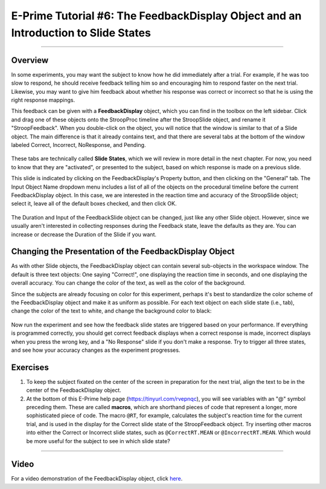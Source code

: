 .. _EP_06_FeedbackDisplay:

===================================================================================
E-Prime Tutorial #6: The FeedbackDisplay Object and an Introduction to Slide States
===================================================================================

-------------

Overview
********

In some experiments, you may want the subject to know how he did immediately after a trial. For example, if he was too slow to respond, he should receive feedback telling him so and encouraging him to respond faster on the next trial. Likewise, you may want to give him feedback about whether his response was correct or incorrect so that he is using the right response mappings.

This feedback can be given with a **FeedbackDisplay** object, which you can find in the toolbox on the left sidebar. Click and drag one of these objects onto the StroopProc timeline after the StroopSlide object, and rename it "StroopFeedback". When you double-click on the object, you will notice that the window is similar to that of a Slide object. The main difference is that it already contains text, and that there are several tabs at the bottom of the window labeled Correct, Incorrect, NoResponse, and Pending.

.. figure:: 06_StroopFeedback.png

These tabs are technically called **Slide States**, which we will review in more detail in the next chapter. For now, you need to know that they are "activated", or presented to the subject, based on which response is made on a previous slide.

This slide is indicated by clicking on the FeedbackDisplay's Property button, and then clicking on the "General" tab. The Input Object Name dropdown menu includes a list of all of the objects on the procedural timeline before the current FeedbackDisplay object. In this case, we are interested in the reaction time and accuracy of the StroopSlide object; select it, leave all of the default boxes checked, and then click OK.

.. figure:: 06_StroopFeedback_SlideSelect.png

The Duration and Input of the FeedbackSlide object can be changed, just like any other Slide object. However, since we usually aren't interested in collecting responses during the Feedback state, leave the defaults as they are. You can increase or decrease the Duration of the Slide if you want.

Changing the Presentation of the FeedbackDisplay Object
*******************************************************

As with other Slide objects, the FeedbackDisplay object can contain several sub-objects in the workspace window. The default is three text objects: One saying "Correct!", one displaying the reaction time in seconds, and one displaying the overall accuracy. You can change the color of the text, as well as the color of the background.

Since the subjects are already focusing on color for this experiment, perhaps it's best to standardize the color scheme of the FeedbackDisplay object and make it as uniform as possible. For each text object on each slide state (i.e., tab), change the color of the text to white, and change the background color to black:

.. figure:: 06_StroopFeedback_Color.png


Now run the experiment and see how the feedback slide states are triggered based on your performance. If everything is programmed correctly, you should get correct feedback displays when a correct response is made, incorrect displays when you press the wrong key, and a "No Response" slide if you don't make a response. Try to trigger all three states, and see how your accuracy changes as the experiment progresses.


Exercises
*********

1. To keep the subject fixated on the center of the screen in preparation for the next trial, align the text to be in the center of the FeedbackDisplay object. 

2. At the bottom of this E-Prime help page (https://tinyurl.com/rvepnqc), you will see variables with an "@" symbol preceding them. These are called **macros**, which are shorthand pieces of code that represent a longer, more sophisticated piece of code. The macro ``@RT``, for example, calculates the subject's reaction time for the current trial, and is used in the display for the Correct slide state of the StroopFeedback object. Try inserting other macros into either the Correct or Incorrect slide states, such as ``@CorrectRT.MEAN`` or ``@IncorrectRT.MEAN``. Which would be more useful for the subject to see in which slide state?

-----------------

Video
*****

For a video demonstration of the FeedbackDisplay object, click `here <https://www.youtube.com/watch?v=3XwQpwcAY4U&list=PLIQIswOrUH68zDYePgAy9_6pdErSbsegM&index=6>`__.
